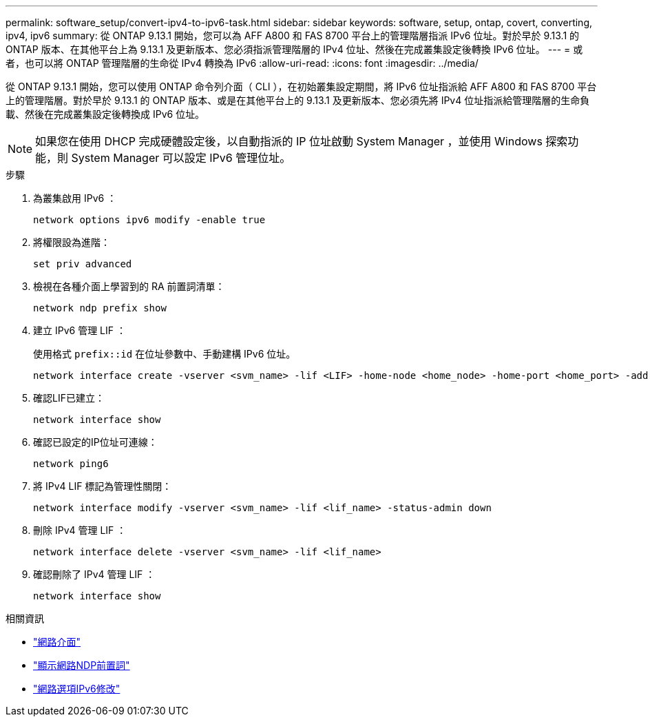 ---
permalink: software_setup/convert-ipv4-to-ipv6-task.html 
sidebar: sidebar 
keywords: software, setup, ontap, covert, converting, ipv4, ipv6 
summary: 從 ONTAP 9.13.1 開始，您可以為 AFF A800 和 FAS 8700 平台上的管理階層指派 IPv6 位址。對於早於 9.13.1 的 ONTAP 版本、在其他平台上為 9.13.1 及更新版本、您必須指派管理階層的 IPv4 位址、然後在完成叢集設定後轉換 IPv6 位址。 
---
= 或者，也可以將 ONTAP 管理階層的生命從 IPv4 轉換為 IPv6
:allow-uri-read: 
:icons: font
:imagesdir: ../media/


[role="lead"]
從 ONTAP 9.13.1 開始，您可以使用 ONTAP 命令列介面（ CLI ），在初始叢集設定期間，將 IPv6 位址指派給 AFF A800 和 FAS 8700 平台上的管理階層。對於早於 9.13.1 的 ONTAP 版本、或是在其他平台上的 9.13.1 及更新版本、您必須先將 IPv4 位址指派給管理階層的生命負載、然後在完成叢集設定後轉換成 IPv6 位址。


NOTE: 如果您在使用 DHCP 完成硬體設定後，以自動指派的 IP 位址啟動 System Manager ，並使用 Windows 探索功能，則 System Manager 可以設定 IPv6 管理位址。

.步驟
. 為叢集啟用 IPv6 ：
+
[source, cli]
----
network options ipv6 modify -enable true
----
. 將權限設為進階：
+
[source, cli]
----
set priv advanced
----
. 檢視在各種介面上學習到的 RA 前置詞清單：
+
[source, cli]
----
network ndp prefix show
----
. 建立 IPv6 管理 LIF ：
+
使用格式 `prefix::id` 在位址參數中、手動建構 IPv6 位址。

+
[source, cli]
----
network interface create -vserver <svm_name> -lif <LIF> -home-node <home_node> -home-port <home_port> -address <IPv6prefix::id> -netmask-length <netmask_length> -failover-policy <policy> -service-policy <service_policy> -auto-revert true
----
. 確認LIF已建立：
+
[source, cli]
----
network interface show
----
. 確認已設定的IP位址可連線：
+
[source, cli]
----
network ping6
----
. 將 IPv4 LIF 標記為管理性關閉：
+
[source, cli]
----
network interface modify -vserver <svm_name> -lif <lif_name> -status-admin down
----
. 刪除 IPv4 管理 LIF ：
+
[source, cli]
----
network interface delete -vserver <svm_name> -lif <lif_name>
----
. 確認刪除了 IPv4 管理 LIF ：
+
[source, cli]
----
network interface show
----


.相關資訊
* link:https://docs.netapp.com/us-en/ontap-cli/search.html?q=network+interface["網路介面"^]
* link:https://docs.netapp.com/us-en/ontap-cli/network-ndp-prefix-show.html["顯示網路NDP前置詞"^]
* link:https://docs.netapp.com/us-en/ontap-cli/network-options-ipv6-modify.html["網路選項IPv6修改"^]

